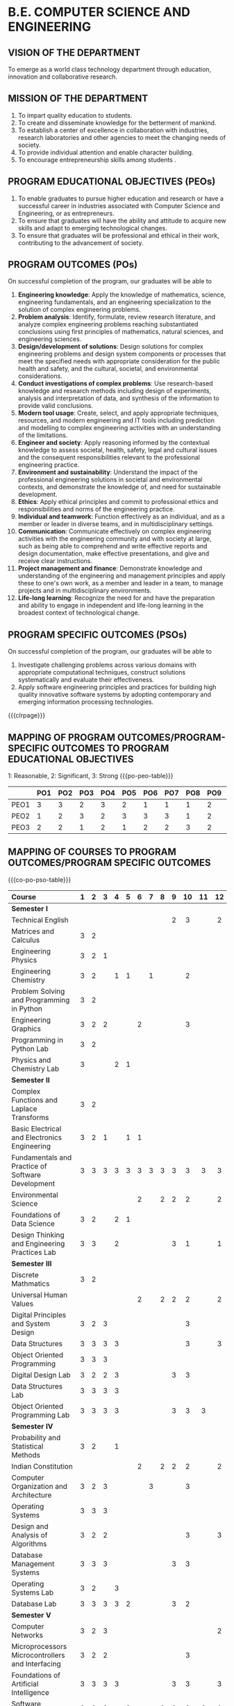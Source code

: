 #+STARTUP: showall

* B.E. COMPUTER SCIENCE AND ENGINEERING
** VISION OF THE DEPARTMENT
To emerge as a world class technology department through education,
innovation and collaborative research.

** MISSION OF THE DEPARTMENT
1. To impart quality education to students.
2. To create and disseminate knowledge for the betterment of mankind.
3. To establish a center of excellence in collaboration with
   industries, research laboratories and other agencies to meet the
   changing needs of society.
4. To provide individual attention and enable character building.
5. To encourage entrepreneurship skills among students .

** PROGRAM EDUCATIONAL OBJECTIVES (PEOs)
# Three to five years after graduation, our graduates will be able to
1. To enable graduates to pursue higher education and research or have
   a successful career in industries associated with Computer Science
   and Engineering, or as entrepreneurs.
2. To ensure that graduates will have the ability and attitude to
   acquire new skills and adapt to emerging technological changes.
3. To ensure that graduates will be professional and ethical in their
   work, contributing to the advancement of society.

** PROGRAM OUTCOMES (POs)
On successful completion of the program, our graduates will be able to
1. *Engineering knowledge*: Apply the knowledge of mathematics, science,
   engineering fundamentals, and an engineering specialization to the
   solution of complex engineering problems.
2. *Problem analysis*: Identify, formulate, review research literature,
   and analyze complex engineering problems reaching substantiated
   conclusions using first principles of mathematics, natural
   sciences, and engineering sciences.
3. *Design/development of solutions*: Design solutions for complex
   engineering problems and design system components or processes that
   meet the specified needs with appropriate consideration for the
   public health and safety, and the cultural, societal, and
   environmental considerations.
4. *Conduct investigations of complex problems*: Use research-based
   knowledge and research methods including design of experiments,
   analysis and interpretation of data, and synthesis of the
   information to provide valid conclusions.
5. *Modern tool usage*: Create, select, and apply appropriate
   techniques, resources, and modern engineering and IT tools
   including prediction and modelling to complex engineering
   activities with an understanding of the limitations.
6. *Engineer and society*: Apply reasoning informed by the contextual
   knowledge to assess societal, health, safety, legal and cultural
   issues and the consequent responsibilities relevant to the
   professional engineering practice.
7. *Environment and sustainability*: Understand the impact of the
   professional engineering solutions in societal and environmental
   contexts, and demonstrate the knowledge of, and need for
   sustainable development.
8. *Ethics*: Apply ethical principles and commit to professional ethics
   and responsibilities and norms of the engineering practice.
9. *Individual and teamwork*: Function effectively as an individual, and
   as a member or leader in diverse teams, and in multidisciplinary
   settings.
10. *Communication*: Communicate effectively on complex engineering
    activities with the engineering community and with society at
    large, such as being able to comprehend and write effective
    reports and design documentation, make effective presentations,
    and give and receive clear instructions.
11. *Project management and finance*: Demonstrate knowledge and
    understanding of the engineering and management principles and
    apply these to one's own work, as a member and leader in a team,
    to manage projects and in multidisciplinary environments.
12. *Life-long learning*: Recognize the need for and have the
    preparation and ability to engage in independent and life-long
    learning in the broadest context of technological change.

** PROGRAM SPECIFIC OUTCOMES (PSOs)
On successful completion of the program, our graduates will be able to  
1. Investigate challenging problems across various domains with
   appropriate computational techniques, construct solutions
   systematically and evaluate their effectiveness.
2. Apply software engineering principles and practices for building
   high quality innovative software systems by adopting contemporary
   and emerging information processing technologies.
   
{{{clrpage}}}   
** MAPPING OF PROGRAM OUTCOMES/PROGRAM-SPECIFIC OUTCOMES TO PROGRAM EDUCATIONAL OBJECTIVES
1: Reasonable, 2: Significant, 3: Strong  
{{{po-peo-table}}}
|------+-----+-----+-----+-----+-----+-----+-----+-----+-----+------+------+------+------+------|
|      | PO1 | PO2 | PO3 | PO4 | PO5 | PO6 | PO7 | PO8 | PO9 | PO10 | PO11 | PO12 | PSO1 | PSO2 |
|------+-----+-----+-----+-----+-----+-----+-----+-----+-----+------+------+------+------+------|
| PEO1 |   3 |   3 |   2 |   3 |   2 |   1 |   1 |   1 |   2 |    3 |    2 |    3 |    3 |    2 |
| PEO2 |   1 |   2 |   3 |   2 |   3 |   3 |   3 |   1 |   2 |    1 |    2 |    3 |    2 |    3 |
| PEO3 |   2 |   2 |   1 |   2 |   1 |   2 |   2 |   3 |   2 |    1 |    3 |    2 |    1 |    3 |
|------+-----+-----+-----+-----+-----+-----+-----+-----+-----+------+------+------+------+------|


** MAPPING OF COURSES TO PROGRAM OUTCOMES/PROGRAM SPECIFIC OUTCOMES
{{{co-po-pso-table}}}  
#+attr_odt: :rel-width 100 :style "Text_20_body_small"
| <l20>                                                | <c5> | <c5> | <c5> | <c5> | <c5> | <c5> | <c5> | <c5> | <c5> | <c5> | <c5> | <c5> | <c5> | <c5> |
|------------------------------------------------------+------+------+------+------+------+------+------+------+------+------+------+------+------+------|
| Course                                               |  1   |  2   |  3   |  4   |  5   |  6   |  7   |  8   |  9   |  10  |  11  |  12  |  1   |  2   |
|------------------------------------------------------+------+------+------+------+------+------+------+------+------+------+------+------+------+------|
| *Semester I*                                         |      |      |      |      |      |      |      |      |      |      |      |      |      |      |
| Technical English                                    |      |      |      |      |      |      |      |      |  2   |  3   |      |  2   |      |      |
| Matrices and Calculus                                |  3   |  2   |      |      |      |      |      |      |      |      |      |      |  1   |      |
| Engineering Physics                                  |  3   |  2   |  1   |      |      |      |      |      |      |      |      |      |      |      |
| Engineering Chemistry                                |  3   |  2   |      |  1   |  1   |      |  1   |      |      |  2   |      |      |      |      |
| Problem Solving and Programming in Python            |  3   |  2   |      |      |      |      |      |      |      |      |      |      |  3   |      |
| Engineering Graphics                                 |  3   |  2   |  2   |      |      |  2   |      |      |      |  3   |      |      |      |      |
| Programming in Python Lab                            |  3   |  2   |      |      |      |      |      |      |      |      |      |      |  2   |      |
| Physics and Chemistry Lab                            |  3   |      |      |  2   |  1   |      |      |      |      |      |      |      |      |      |
|------------------------------------------------------+------+------+------+------+------+------+------+------+------+------+------+------+------+------|
| *Semester II*                                        |      |      |      |      |      |      |      |      |      |      |      |      |      |      |
| Complex Functions and Laplace Transforms             |  3   |  2   |      |      |      |      |      |      |      |      |      |      |  1   |      |
| Basic Electrical and Electronics Engineering         |  3   |  2   |  1   |      |  1   |  1   |      |      |      |      |      |      |      |      |
| Fundamentals and Practice of Software Development    |  3   |  3   |  3   |  3   |  3   |  3   |  3   |  3   |  3   |  3   |  3   |  3   |  3   |  3   |
| Environmental Science                                |      |      |      |      |      |  2   |      |  2   |  2   |  2   |      |  2   |      |      |
| Foundations of Data Science                          |  3   |  2   |      |  2   |  1   |      |      |      |      |      |      |      |  2   |      |
| Design Thinking and Engineering Practices Lab        |  3   |  3   |      |  2   |      |      |      |      |  3   |  1   |      |  1   |      |      |
|------------------------------------------------------+------+------+------+------+------+------+------+------+------+------+------+------+------+------|
| *Semester III*                                       |      |      |      |      |      |      |      |      |      |      |      |      |      |      |
| Discrete Mathmatics                                  |  3   |  2   |      |      |      |      |      |      |      |      |      |      |  1   |      |
| Universal Human Values                               |      |      |      |      |      |  2   |      |  2   |  2   |  2   |      |  2   |      |      |
| Digital Principles and System Design                 |  3   |  2   |  3   |      |      |      |      |      |      |  3   |      |      |  2   |      |
| Data Structures                                      |  3   |  3   |  3   |  3   |      |      |      |      |      |  3   |      |  3   |  2   |  3   |
| Object Oriented Programming                          |  3   |  3   |  3   |      |      |      |      |      |      |      |      |      |  2   |  2   |
| Digital Design Lab                                   |  3   |  2   |  2   |  3   |      |      |      |      |  3   |  3   |      |      |  2   |      |
| Data Structures Lab                                  |  3   |  3   |  3   |  3   |      |      |      |      |      |      |      |      |  2   |  2   |
| Object Oriented Programming Lab                      |  3   |  3   |  3   |  3   |      |      |      |      |  3   |  3   |  3   |      |  2   |  2   |
|------------------------------------------------------+------+------+------+------+------+------+------+------+------+------+------+------+------+------|
| *Semester IV*                                        |      |      |      |      |      |      |      |      |      |      |      |      |      |      |
| Probability and Statistical Methods                  |  3   |  2   |      |  1   |      |      |      |      |      |      |      |      |  1   |      |
| Indian Constitution                                  |      |      |      |      |      |  2   |      |  2   |  2   |  2   |      |  2   |      |      |
| Computer Organization and Architecture               |  3   |  2   |  3   |      |      |      |  3   |      |      |  3   |      |      |  2   |      |
| Operating Systems                                    |  3   |  3   |  3   |      |      |      |      |      |      |      |      |      |  3   |      |
| Design and Analysis of Algorithms                    |  3   |  2   |  2   |      |      |      |      |      |      |  3   |      |  3   |  3   |      |
| Database Management Systems                          |  3   |  3   |  3   |      |      |      |      |      |  3   |  3   |      |      |  2   |      |
| Operating Systems Lab                                |  3   |  2   |      |  3   |      |      |      |      |      |      |      |      |  3   |      |
| Database Lab                                         |  3   |  3   |  3   |  3   |  2   |      |      |      |  3   |  2   |      |      |  2   |      |
|------------------------------------------------------+------+------+------+------+------+------+------+------+------+------+------+------+------+------|
| *Semester V*                                         |      |      |      |      |      |      |      |      |      |      |      |      |      |      |
| Computer Networks                                    |  3   |  2   |  3   |      |      |      |      |      |      |      |      |  2   |  2   |      |
| Microprocessors Microcontrollers and Interfacing     |  3   |  2   |  2   |      |      |      |      |      |      |  3   |      |      |  2   |  3   |
| Foundations of Artificial Intelligence               |  3   |  3   |  3   |  3   |      |      |      |      |  3   |  3   |      |  3   |  3   |      |
| Software Engineering                                 |  3   |  3   |  3   |      |  3   |      |      |  3   |  3   |  3   |  3   |  1   |  3   |  3   |
| Networks Lab                                         |  3   |  3   |      |  3   |  2   |      |      |      |      |      |      |      |  2   |      |
| Microprocessors Microcontrollers and Interfacing Lab |  3   |  2   |  2   |  3   |      |      |      |      |      |  3   |      |      |  2   |  3   |
|------------------------------------------------------+------+------+------+------+------+------+------+------+------+------+------+------+------+------|
| *Semester VI*                                        |      |      |      |      |      |      |      |      |      |      |      |      |      |      |
| Internet Programming                                 |  3   |  2   |  3   |      |      |      |      |      |      |  3   |      |      |  2   |      |
| Software System Security                             |  3   |  2   |      |      |      |      |      |      |      |      |      |      |  2   |      |
| Principles of Machine Learning                       |  3   |  2   |  3   |      |      |      |      |  3   |      |      |      |  2   |  2   |      |
| Theory of Computation                                |  3   |  2   |      |      |      |      |      |      |      |  2   |      |      |  3   |      |
| Internet Programming Lab                             |  3   |  3   |  3   |  3   |  3   |      |      |      |  3   |  3   |  3   |  3   |  2   |      |
| Machine Learning Lab                                 |  3   |  3   |  3   |  3   |  3   |      |      |  3   |  3   |  3   |  3   |      |  3   |  2   |
|------------------------------------------------------+------+------+------+------+------+------+------+------+------+------+------+------+------+------|
| *Semester VII*                                       |      |      |      |      |      |      |      |      |      |      |      |      |      |      |
| Distributed Systems                                  |  3   |  3   |  3   |      |      |      |      |      |      |      |      |  2   |  3   |      |
| Software Architecture                                |  3   |  3   |      |      |      |      |      |      |      |      |      |      |      |  2   |
| Compiler Design                                      |  3   |  3   |  3   |  3   |  3   |      |      |      |      |  2   |      |      |  3   |  3   |
| Project Work Phase I                                 |  3   |  3   |  3   |  3   |  3   |  3   |  3   |  3   |  3   |  3   |  3   |  3   |  3   |  3   |
| Industrial Training/Internship                       |  3   |  3   |  3   |  3   |  3   |  3   |  3   |  3   |  3   |  3   |  3   |  3   |  3   |  3   |
|------------------------------------------------------+------+------+------+------+------+------+------+------+------+------+------+------+------+------|
| *Semester VIII*                                      |      |      |      |      |      |      |      |      |      |      |      |      |      |      |
| Project Work Phase II                                |  3   |  3   |  3   |  3   |  3   |  3   |  3   |  3   |  3   |  3   |  3   |  3   |  3   |  3   |
|------------------------------------------------------+------+------+------+------+------+------+------+------+------+------+------+------+------+------|

{{{co-po-pso-table}}}
|------------------------------------------------------------+---+---+---+---+---+---+---+---+---+----+----+----+---+---|
| Course                                                     | 1 | 2 | 3 | 4 | 5 | 6 | 7 | 8 | 9 | 10 | 11 | 12 | 1 | 2 |
|------------------------------------------------------------+---+---+---+---+---+---+---+---+---+----+----+----+---+---|
| *Professional Electives*                                   |   |   |   |   |   |   |   |   |   |    |    |    |   |   |
| Mathematics for Machine Learning                           | 3 | 2 |   |   |   |   |   |   |   |    |    |    | 2 |   |
| Big Data Technologies                                      | 3 | 2 | 3 | 3 |   |   |   |   |   |    |    |    | 2 | 2 |
| Software Testing                                           | 3 | 3 | 2 | 3 | 1 |   |   |   | 3 |    |  3 |    | 3 |   |
| Image Processing and Analysis                              | 3 | 2 |   | 3 |   |   |   |   |   |  3 |    |  2 | 2 |   |
| Logic Programming                                          | 3 | 2 |   |   |   |   |   |   |   |  3 |    |  2 | 3 |   |
| UNIX Internals                                             | 3 | 2 |   |   |   |   |   |   |   |    |    |    | 3 |   |
| Ethical Hacking and Tools                                  | 3 | 2 |   |   |   |   |   |   |   |  3 |    |  3 | 3 | 3 |
| Advanced Database Management Systems                       | 3 | 2 |   | 3 |   |   |   |   |   |    |    |    | 2 |   |
| Cloud Computing                                            | 3 | 3 |   |   | 3 |   |   |   |   |    |    |    | 3 |   |
| Big Data Modeling and Management                           | 3 | 2 |   | 3 |   |   |   |   | 3 |    |    |    | 2 | 2 |
| Software Configuration Management                          | 3 | 3 | 2 |   |   |   |   |   | 3 |  3 |  3 |    | 2 |   |
| Probabilistic Graphical Models                             | 3 | 2 |   | 3 |   |   |   |   |   |    |    |    | 2 |   |
| Natural Language Processing and Applications               | 3 | 3 |   | 3 |   |   |   |   |   |    |    |    | 3 |   |
| Cyber Forensics                                            | 3 | 3 |   |   | 1 |   |   |   |   |    |    |  2 | 3 | 2 |
| IoT Technologies                                           | 3 | 2 | 2 |   |   |   |   |   |   |    |    |  2 | 3 |   |
| Bayesian Data Analysis                                     | 3 | 2 | 3 | 3 |   |   |   |   | 3 |  3 |    |    | 3 |   |
| Wireless Adhoc and Sensor Networks                         | 3 | 3 |   |   | 3 |   |   |   |   |  3 |    |    | 3 |   |
| Object Oriented Analysis and Design                        | 3 | 3 | 3 |   |   |   |   |   |   |  2 |    |    | 2 |   |
| Soft Computing                                             | 3 | 2 | 3 |   | 2 |   |   |   | 3 |  3 |    |  3 | 3 |   |
| Deep Learning                                              | 3 | 3 |   | 3 | 3 |   |   |   | 3 |    |    |    | 3 | 2 |
| Multicore Architectures and Programming                    | 3 | 2 |   |   |   |   |   |   |   |  3 |    |    | 2 |   |
| Network and Server Security                                | 3 | 2 |   |   |   |   |   |   |   |    |    |    | 2 |   |
| Health Care Data Analytics                                 | 3 | 2 |   | 3 |   |   |   |   |   |    |    |  2 | 3 |   |
| User Experience Design                                     | 3 | 2 | 3 |   |   |   |   |   |   |  2 |    |    |   | 2 |
| Social Network Analysis and Applications                   | 3 | 3 | 3 | 3 | 3 |   |   |   | 3 |  3 |    |    | 3 | 2 |
| Principles of Reinforcement Learning                       | 3 | 2 |   |   |   |   |   |   |   |  3 |    |  3 | 2 |   |
| Blockchain Technologies                                    | 3 | 2 |   |   | 1 |   |   |   |   |    |    |    | 2 | 2 |
| Embedded Systems Design                                    | 3 | 2 |   |   |   |   |   |   |   |  3 |    |  3 | 3 | 3 |
| Graphics and Multimedia                                    | 3 | 2 |   |   | 2 |   |   |   |   |    |    |  2 | 3 |   |
| Business Intelligence                                      | 3 | 2 |   | 3 | 1 |   |   |   |   |    |    |    | 2 | 2 |
| Agile Methodologies                                        | 3 | 3 | 3 |   |   |   |   |   |   |    |    |    | 2 | 3 |
| Time Series Analysis and Forecasting                       | 3 | 3 |   | 3 |   |   |   |   |   |    |    |    | 3 |   |
| Computer Vision                                            | 3 | 2 |   | 3 |   |   |   |   |   |  3 |    |  2 | 2 |   |
| Speech Processing and Synthesis                            | 3 | 2 | 3 |   | 3 |   |   |   |   |    |    |    | 2 |   |
| Mobile Computing                                           | 3 | 2 |   | 3 |   |   |   |   |   |  3 |    |    | 3 | 2 |
| Mobile and Wireless Security                               | 3 | 3 | 1 |   |   |   |   |   |   |    |    |    | 2 |   |
| Bioinformatics Technologies                                | 3 | 2 |   | 2 |   |   |   |   |   |    |    |    | 3 |   |
| Formal System Verification                                 | 3 | 2 |   |   |   |   |   |   | 3 |  3 |    |  2 | 3 |   |
| Service Oriented Architecture                              | 3 | 3 |   |   |   |   |   |   |   |    |    |    |   | 3 |
| Information Retrieval Techniques                           | 3 | 2 |   | 3 |   |   |   |   |   |    |    |  2 | 2 |   |
| Introduction to Robotics                                   | 3 | 2 |   |   |   |   |   |   |   |  3 |    |  3 | 2 | 3 |
| Software Defined Networking                                | 3 | 2 |   |   | 3 |   |   |   |   |    |    |  2 | 2 |   |
| Parallel Algorithms                                        | 3 | 2 |   |   |   |   |   |   |   |    |    |  2 |   |   |
|------------------------------------------------------------+---+---+---+---+---+---+---+---+---+----+----+----+---+---|
| *Management Electives*                                     |   |   |   |   |   |   |   |   |   |    |    |    |   |   |
| Principles of Management                                   |   |   |   |   | 3 | 3 | 2 | 3 | 2 |  2 |  2 |  1 |   |   |
| Total Quality Management                                   |   |   |   |   | 2 | 3 | 1 | 2 | 1 |    |  1 |  1 |   |   |
| Work Ethics Corporate Social Responsibility and Governance |   |   |   |   |   | 3 | 2 | 3 | 1 |  1 |  2 |  2 |   |   |
|------------------------------------------------------------+---+---+---+---+---+---+---+---+---+----+----+----+---+---|
| *Humanities Electives*                                     |   |   |   |   |   |   |   |   |   |    |    |    |   |   |
| Languages and Communication                                |   |   |   |   |   |   |   |   | 2 |  3 |    |  2 |   |   |
| Fundamentals of Linguistics                                |   |   |   |   |   |   |   |   | 2 |  3 |    |  2 |   |   |
| Film Appreciation                                          |   |   |   |   |   |   |   |   | 2 |  3 |    |  2 |   |   |
| Human Relations at Work                                    |   |   |   |   |   |   |   |   | 2 |  3 |    |  2 |   |   |
| Application of Psychology in Everyday Life                 |   |   |   |   |   |   |   |   | 2 |  3 |    |  2 |   |   |
| Understanding Society and Culture through Literature       |   |   |   |   |   |   |   |   | 2 |  3 |    |  2 |   |   |
|------------------------------------------------------------+---+---+---+---+---+---+---+---+---+----+----+----+---+---|

** SUSTAINABLE DEVELOPMENT GOALS
{{{sdg-table}}}
|-----+-----------------------------------------+----------------------------------------------------------------------------------------------------------------------------------------------------------------------------------------------|
| SDG | Short form                              | Full form                                                                                                                                                                                    |
|-----+-----------------------------------------+----------------------------------------------------------------------------------------------------------------------------------------------------------------------------------------------|
|   1 | No Poverty                              | End poverty in all its forms everywhere                                                                                                                                                      |
|   2 | Zero Hunger                             | End hunger, achieve food security and improved nutrition, and promote sustainable agriculture                                                                                                |
|   3 | Good health and well being              | Ensure healthy lives and promote well-being for all at all ages                                                                                                                              |
|   4 | Quality education                       | Ensure inclusive and equitable quality education and promote lifelong learning opportunities for all                                                                                         |
|   5 | Gender Equality                         | Achieve gender equality and empower all women and girls                                                                                                                                      |
|   6 | Clean water and sanitation              | Ensure availability and sustainable management of water and sanitation for all                                                                                                               |
|   7 | Affordable and clean energy             | Ensure access to affordable, reliable, sustainable and modern energy for all                                                                                                                 |
|   8 | Decent work and Economic Growth         | Promote sustained, inclusive and sustainable economic growth, full and productive employment and decent work for all                                                                         |
|   9 | Industry, Innovation and Infrastructure | Build resilient infrastructure, promote inclusive and sustainable industrialization, and foster innovation                                                                                   |
|  10 | Reducing Inequality                     | Reduce income inequality within and among countries                                                                                                                                          |
|  11 | Sustainable cities and communities      | Make cities and human settlements inclusive, safe, resilient, and sustainable                                                                                                                |
|  12 | Responsible consumption and production  | Ensure sustainable consumption and production patterns                                                                                                                                       |
|  13 | Climate action                          | Take urgent action to combat climate change and its impacts by regulating emissions and promoting developments in renewable energy                                                           |
|  14 | Life below water                        | Conserve and sustainably use the oceans, seas and marine resources for sustainable development                                                                                               |
|  15 | Life on Land                            | Protect, restore and promote sustainable use of terrestrial ecosystems, sustainably manage forests, combat desertification, and halt and reverse land degradation and halt biodiversity loss |
|  16 | Peace, justice and string Institutions  | Promote peaceful and inclusive societies for sustainable development, provide access to justice for all and build effective, accountable and inclusive institutions at all levels            |
|  17 | Partnerships for the goals              | Strengthen the means of implementation and revitalize the global partnership for sustainable development                                                                                     |
|-----+-----------------------------------------+----------------------------------------------------------------------------------------------------------------------------------------------------------------------------------------------|

{{{clrpage}}}
** MAPPING OF COURSES TO SUSTAINABLE DEVELOPMENT GOALS
{{{course-sdg-table}}}
|------------------------------------------------------------+---+---+---+---+---+---+---+---+---+----+----+----+----+----+----+----+----|
| Course                                                     | 1 | 2 | 3 | 4 | 5 | 6 | 7 | 8 | 9 | 10 | 11 | 12 | 13 | 14 | 15 | 16 | 17 |
|------------------------------------------------------------+---+---+---+---+---+---+---+---+---+----+----+----+----+----+----+----+----|
| Technical English                                          |   |   |   | 1 |   |   |   |   |   |    |    |    |    |    |    |    |    |
|------------------------------------------------------------+---+---+---+---+---+---+---+---+---+----+----+----+----+----+----+----+----|
| Matrices and Calculus                                      |   |   |   | 1 |   |   |   |   |   |    |    |    |    |    |    |    |    |
|------------------------------------------------------------+---+---+---+---+---+---+---+---+---+----+----+----+----+----+----+----+----|
| Engineering Physics                                        |   |   |   | 1 |   |   |   |   |   |    |    |    |    |    |    |    |    |
|------------------------------------------------------------+---+---+---+---+---+---+---+---+---+----+----+----+----+----+----+----+----|
| Engineering Chemistry                                      |   |   |   | 1 |   |   |   |   |   |    |    |    |    |    |    |    |    |
|------------------------------------------------------------+---+---+---+---+---+---+---+---+---+----+----+----+----+----+----+----+----|
| Problem Solving and Programming in Python                  |   |   |   | 1 |   |   |   |   |   |    |    |    |    |    |    |    |    |
|------------------------------------------------------------+---+---+---+---+---+---+---+---+---+----+----+----+----+----+----+----+----|
| Engineering Graphics                                       |   |   |   | 1 |   |   |   |   |   |    |    |    |    |    |    |    |    |
|------------------------------------------------------------+---+---+---+---+---+---+---+---+---+----+----+----+----+----+----+----+----|
| Physics and Chemistry Lab                                  |   |   |   | 1 |   |   |   |   |   |    |    |    |    |    |    |    |    |
|------------------------------------------------------------+---+---+---+---+---+---+---+---+---+----+----+----+----+----+----+----+----|
| Programming in Python Lab                                  |   |   |   | 1 |   |   |   |   |   |    |    |    |    |    |    |    |    |
|------------------------------------------------------------+---+---+---+---+---+---+---+---+---+----+----+----+----+----+----+----+----|
| Complex Functions and Laplace Transforms                   |   |   |   | 1 |   |   |   |   |   |    |    |    |    |    |    |    |    |
|------------------------------------------------------------+---+---+---+---+---+---+---+---+---+----+----+----+----+----+----+----+----|
| Basic Electrical and Electronics Engineering               |   |   |   | 1 |   |   |   |   |   |    |    |    |    |    |    |    |    |
|------------------------------------------------------------+---+---+---+---+---+---+---+---+---+----+----+----+----+----+----+----+----|
| Fundamentals and Practice of Software Development (TCP)    |   |   |   | 1 |   |   |   | 1 | 1 |    |    |    |    |    |    |    |    |
|------------------------------------------------------------+---+---+---+---+---+---+---+---+---+----+----+----+----+----+----+----+----|
| Environmental Science                                      |   |   | 1 | 1 |   | 1 | 1 |   |   |    |    |    |  1 |  1 |  1 |    |    |
|------------------------------------------------------------+---+---+---+---+---+---+---+---+---+----+----+----+----+----+----+----+----|
| Humanities Elective I                                      |   |   |   |   |   |   |   |   |   |    |    |    |    |    |    |    |    |
|------------------------------------------------------------+---+---+---+---+---+---+---+---+---+----+----+----+----+----+----+----+----|
| Foundations of Data Science                                |   |   |   | 1 |   |   |   |   |   |    |    |    |    |    |    |    |    |
|------------------------------------------------------------+---+---+---+---+---+---+---+---+---+----+----+----+----+----+----+----+----|
| Design Thinking and Engineering Practices Lab              |   |   |   | 1 |   |   |   |   |   |    |    |    |    |    |    |    |    |
|------------------------------------------------------------+---+---+---+---+---+---+---+---+---+----+----+----+----+----+----+----+----|
| Discrete Mathematics                                       |   |   |   | 1 |   |   |   |   |   |    |    |    |    |    |    |    |    |
|------------------------------------------------------------+---+---+---+---+---+---+---+---+---+----+----+----+----+----+----+----+----|
| Universal Human Values II                                  |   |   | 1 | 1 |   |   |   |   |   |    |    |    |    |    |    |    |    |
|------------------------------------------------------------+---+---+---+---+---+---+---+---+---+----+----+----+----+----+----+----+----|
| Digital Principles and System Design                       |   |   |   | 1 |   |   |   |   |   |    |  1 |    |    |    |    |    |    |
|------------------------------------------------------------+---+---+---+---+---+---+---+---+---+----+----+----+----+----+----+----+----|
| Data Structures                                            |   |   |   | 1 |   |   |   |   |   |    |    |    |    |    |    |    |    |
|------------------------------------------------------------+---+---+---+---+---+---+---+---+---+----+----+----+----+----+----+----+----|
| Object Oriented Programming                                |   |   |   | 1 |   |   |   |   |   |    |    |    |    |    |    |    |    |
|------------------------------------------------------------+---+---+---+---+---+---+---+---+---+----+----+----+----+----+----+----+----|
| Digital Design Lab                                         |   |   |   | 1 |   |   |   |   |   |    |    |    |    |    |    |    |    |
|------------------------------------------------------------+---+---+---+---+---+---+---+---+---+----+----+----+----+----+----+----+----|
| Data Structures Lab                                        |   |   |   | 1 |   |   |   | 1 |   |    |    |    |    |    |    |    |    |
|------------------------------------------------------------+---+---+---+---+---+---+---+---+---+----+----+----+----+----+----+----+----|
| Object Oriented Programming Lab                            |   |   |   | 1 |   |   |   | 1 |   |    |    |    |    |    |    |    |    |
|------------------------------------------------------------+---+---+---+---+---+---+---+---+---+----+----+----+----+----+----+----+----|
| Probability and Statistics                                 |   |   |   | 1 |   |   |   |   |   |    |    |    |    |    |    |    |    |
|------------------------------------------------------------+---+---+---+---+---+---+---+---+---+----+----+----+----+----+----+----+----|
| Indian Constitution                                        |   |   |   | 1 |   |   |   |   |   |    |    |    |    |    |    |    |    |
|------------------------------------------------------------+---+---+---+---+---+---+---+---+---+----+----+----+----+----+----+----+----|
| Computer Organization and Architecture                     |   |   |   | 1 |   |   |   |   |   |    |    |    |    |    |    |    |    |
|------------------------------------------------------------+---+---+---+---+---+---+---+---+---+----+----+----+----+----+----+----+----|
| Operating Systems                                          |   |   |   | 1 |   |   |   |   |   |    |    |    |    |    |    |    |    |
|------------------------------------------------------------+---+---+---+---+---+---+---+---+---+----+----+----+----+----+----+----+----|
| Design and Analysis of Algorithms (TCP)                    |   |   |   | 1 |   |   |   |   |   |    |    |    |    |    |    |    |    |
|------------------------------------------------------------+---+---+---+---+---+---+---+---+---+----+----+----+----+----+----+----+----|
| Database Management Systems                                |   |   |   | 1 |   |   |   |   |   |    |    |    |    |    |    |    |    |
|------------------------------------------------------------+---+---+---+---+---+---+---+---+---+----+----+----+----+----+----+----+----|
| Operating Systems Lab                                      |   |   |   | 1 |   |   |   | 1 |   |    |    |    |    |    |    |    |    |
|------------------------------------------------------------+---+---+---+---+---+---+---+---+---+----+----+----+----+----+----+----+----|
| Database Lab                                               |   |   |   | 1 |   |   |   | 1 |   |    |    |    |    |    |    |    |    |
|------------------------------------------------------------+---+---+---+---+---+---+---+---+---+----+----+----+----+----+----+----+----|
| Computer Networks                                          |   |   |   | 1 |   |   |   |   |   |    |    |    |    |    |    |    |    |
|------------------------------------------------------------+---+---+---+---+---+---+---+---+---+----+----+----+----+----+----+----+----|
| Microprocessors, Microcontrollers, and Interfacing         |   |   |   | 1 |   |   |   |   |   |    |    |    |    |    |    |    |    |
|------------------------------------------------------------+---+---+---+---+---+---+---+---+---+----+----+----+----+----+----+----+----|
| Foundations of Artificial Intelligence (TCP)               |   |   |   | 1 |   |   |   |   |   |    |    |    |    |    |    |    |    |
|------------------------------------------------------------+---+---+---+---+---+---+---+---+---+----+----+----+----+----+----+----+----|
| Software Engineering                                       |   |   |   | 1 |   |   |   |   |   |    |    |    |    |    |    |    |    |
|------------------------------------------------------------+---+---+---+---+---+---+---+---+---+----+----+----+----+----+----+----+----|
| Professional Elective I                                    |   |   |   |   |   |   |   |   |   |    |    |    |    |    |    |    |    |
|------------------------------------------------------------+---+---+---+---+---+---+---+---+---+----+----+----+----+----+----+----+----|
| Management Elective                                        |   |   |   |   |   |   |   |   |   |    |    |    |    |    |    |    |    |
|------------------------------------------------------------+---+---+---+---+---+---+---+---+---+----+----+----+----+----+----+----+----|
| Networks Lab                                               |   |   |   | 1 |   |   |   |   |   |    |  1 |    |    |    |    |    |    |
|------------------------------------------------------------+---+---+---+---+---+---+---+---+---+----+----+----+----+----+----+----+----|
| Microprocessors Lab                                        |   |   |   | 1 |   |   |   |   |   |    |  1 |    |    |    |    |    |    |
|------------------------------------------------------------+---+---+---+---+---+---+---+---+---+----+----+----+----+----+----+----+----|
| Internet Programming                                       |   |   |   | 1 |   |   |   |   |   |    |    |    |    |    |    |    |    |
|------------------------------------------------------------+---+---+---+---+---+---+---+---+---+----+----+----+----+----+----+----+----|
| Software System Security                                   |   |   |   | 1 |   |   |   |   |   |    |    |    |    |    |    |    |    |
|------------------------------------------------------------+---+---+---+---+---+---+---+---+---+----+----+----+----+----+----+----+----|
| Principles of Machine Learning                             |   |   |   | 1 |   |   |   |   |   |    |    |    |    |    |    |    |    |
|------------------------------------------------------------+---+---+---+---+---+---+---+---+---+----+----+----+----+----+----+----+----|
| Theory of Computation                                      |   |   |   | 1 |   |   |   |   |   |    |    |    |    |    |    |    |    |
|------------------------------------------------------------+---+---+---+---+---+---+---+---+---+----+----+----+----+----+----+----+----|
| Professional Elective II                                   |   |   |   |   |   |   |   |   |   |    |    |    |    |    |    |    |    |
|------------------------------------------------------------+---+---+---+---+---+---+---+---+---+----+----+----+----+----+----+----+----|
| Open Elective I                                            |   |   |   |   |   |   |   |   |   |    |    |    |    |    |    |    |    |
|------------------------------------------------------------+---+---+---+---+---+---+---+---+---+----+----+----+----+----+----+----+----|
| Internet Programming Lab                                   |   |   | 1 | 1 |   |   |   | 1 |   |    |  1 |    |    |    |    |    |    |
|------------------------------------------------------------+---+---+---+---+---+---+---+---+---+----+----+----+----+----+----+----+----|
| Machine Learning Lab                                       |   |   | 1 | 1 |   |   |   | 1 |   |    |  1 |    |    |    |    |    |    |
|------------------------------------------------------------+---+---+---+---+---+---+---+---+---+----+----+----+----+----+----+----+----|
| Distributed Systems                                        |   |   |   | 1 |   |   |   |   |   |    |    |    |    |    |    |  1 |    |
|------------------------------------------------------------+---+---+---+---+---+---+---+---+---+----+----+----+----+----+----+----+----|
| Software Architecture                                      |   |   |   | 1 |   |   |   |   |   |    |    |    |    |    |    |  1 |    |
|------------------------------------------------------------+---+---+---+---+---+---+---+---+---+----+----+----+----+----+----+----+----|
| Compiler Design (TCP)                                      |   |   |   | 1 |   |   |   |   |   |    |    |    |    |    |    |    |    |
|------------------------------------------------------------+---+---+---+---+---+---+---+---+---+----+----+----+----+----+----+----+----|
| Professional Elective III                                  |   |   |   |   |   |   |   |   |   |    |    |    |    |    |    |    |    |
|------------------------------------------------------------+---+---+---+---+---+---+---+---+---+----+----+----+----+----+----+----+----|
| Professional Elective IV                                   |   |   |   |   |   |   |   |   |   |    |    |    |    |    |    |    |    |
|------------------------------------------------------------+---+---+---+---+---+---+---+---+---+----+----+----+----+----+----+----+----|
| Professional Elective V                                    |   |   |   |   |   |   |   |   |   |    |    |    |    |    |    |    |    |
|------------------------------------------------------------+---+---+---+---+---+---+---+---+---+----+----+----+----+----+----+----+----|
| Project Work Phase I                                       |   |   | 1 | 1 |   |   |   | 1 | 1 |    |    |    |    |    |    |    |    |
|------------------------------------------------------------+---+---+---+---+---+---+---+---+---+----+----+----+----+----+----+----+----|
| Industrial Training / Internship                           |   |   |   | 1 |   |   |   | 1 | 1 |    |    |    |    |    |    |    |  1 |
|------------------------------------------------------------+---+---+---+---+---+---+---+---+---+----+----+----+----+----+----+----+----|
| Professional Elective VI                                   |   |   |   |   |   |   |   |   |   |    |    |    |    |    |    |    |    |
|------------------------------------------------------------+---+---+---+---+---+---+---+---+---+----+----+----+----+----+----+----+----|
| Open Elective II                                           |   |   |   |   |   |   |   |   |   |    |    |    |    |    |    |    |    |
|------------------------------------------------------------+---+---+---+---+---+---+---+---+---+----+----+----+----+----+----+----+----|
| Project Work Phase II                                      |   |   |   | 1 |   |   |   | 1 | 1 |    |    |    |    |    |    |    |  1 |
|------------------------------------------------------------+---+---+---+---+---+---+---+---+---+----+----+----+----+----+----+----+----|
| Languages and Communication                                |   |   |   | 1 |   |   |   | 1 |   |    |    |    |    |    |    |    |    |
|------------------------------------------------------------+---+---+---+---+---+---+---+---+---+----+----+----+----+----+----+----+----|
| Fundamentals of Linguistics                                |   |   |   | 1 |   |   |   | 1 |   |    |    |    |    |    |    |    |    |
|------------------------------------------------------------+---+---+---+---+---+---+---+---+---+----+----+----+----+----+----+----+----|
| Film Appreciation                                          |   |   |   |   |   |   |   |   |   |    |    |    |    |    |    |    |    |
|------------------------------------------------------------+---+---+---+---+---+---+---+---+---+----+----+----+----+----+----+----+----|
| Human Relations at Work                                    |   |   |   | 1 | 1 |   |   | 1 |   |    |  1 |    |    |    |    |    |    |
|------------------------------------------------------------+---+---+---+---+---+---+---+---+---+----+----+----+----+----+----+----+----|
| Application of Psychology in Everyday Life                 |   |   |   | 1 |   |   |   |   |   |    |  1 |    |    |    |    |    |    |
|------------------------------------------------------------+---+---+---+---+---+---+---+---+---+----+----+----+----+----+----+----+----|
| Understanding Society and Culture through Literature       |   |   |   | 1 |   |   |   |   |   |    |  1 |    |    |    |    |    |    |
|------------------------------------------------------------+---+---+---+---+---+---+---+---+---+----+----+----+----+----+----+----+----|
| Principles of Management                                   |   |   | 1 | 1 | 1 |   |   |   |   |    |    |    |    |    |    |    |    |
|------------------------------------------------------------+---+---+---+---+---+---+---+---+---+----+----+----+----+----+----+----+----|
| Total Quality Management                                   |   |   | 1 | 1 | 1 |   |   |   | 1 |    |    |    |    |    |    |    |    |
|------------------------------------------------------------+---+---+---+---+---+---+---+---+---+----+----+----+----+----+----+----+----|
| Work Ethics Corporate Social Responsibility and Governance | 1 | 1 | 1 | 1 | 1 |   |   | 1 |   |  1 |    |    |    |    |    |    |    |
|------------------------------------------------------------+---+---+---+---+---+---+---+---+---+----+----+----+----+----+----+----+----|
| Mathematics for Machine Learning                           |   |   |   | 1 |   |   |   |   |   |    |    |    |    |    |    |    |    |
|------------------------------------------------------------+---+---+---+---+---+---+---+---+---+----+----+----+----+----+----+----+----|
| Big Data Technologies                                      |   |   |   | 1 |   |   |   |   | 1 |    |    |    |    |    |    |    |    |
|------------------------------------------------------------+---+---+---+---+---+---+---+---+---+----+----+----+----+----+----+----+----|
| Software Testing                                           |   |   |   | 1 |   |   |   |   | 1 |    |    |  1 |    |    |    |    |    |
|------------------------------------------------------------+---+---+---+---+---+---+---+---+---+----+----+----+----+----+----+----+----|
| Image Processing and Analysis                              |   |   | 1 | 1 |   |   |   |   |   |    |    |    |    |  1 |  1 |    |    |
|------------------------------------------------------------+---+---+---+---+---+---+---+---+---+----+----+----+----+----+----+----+----|
| Logic Programming                                          |   |   |   | 1 |   |   |   |   |   |    |    |    |    |    |    |    |    |
|------------------------------------------------------------+---+---+---+---+---+---+---+---+---+----+----+----+----+----+----+----+----|
| UNIX Internals                                             |   |   |   | 1 |   |   |   |   |   |    |    |    |    |    |    |    |    |
|------------------------------------------------------------+---+---+---+---+---+---+---+---+---+----+----+----+----+----+----+----+----|
| Ethical Hacking and Tools                                  |   |   |   | 1 |   |   |   | 1 | 1 |    |    |    |    |    |    |    |    |
|------------------------------------------------------------+---+---+---+---+---+---+---+---+---+----+----+----+----+----+----+----+----|
| Advanced Database Management Systems                       |   |   | 1 | 1 |   |   |   |   | 1 |    |    |    |    |    |    |    |    |
|------------------------------------------------------------+---+---+---+---+---+---+---+---+---+----+----+----+----+----+----+----+----|
| Cloud Computing                                            |   |   |   | 1 |   |   |   |   |   |    |    |    |    |    |    |  1 |    |
|------------------------------------------------------------+---+---+---+---+---+---+---+---+---+----+----+----+----+----+----+----+----|
| Big Data Modeling and Management                           |   |   |   | 1 |   |   |   |   | 1 |    |    |    |    |    |    |    |    |
|------------------------------------------------------------+---+---+---+---+---+---+---+---+---+----+----+----+----+----+----+----+----|
| Software Configuration Management                          |   |   |   | 1 |   |   |   |   | 1 |    |    |    |    |    |    |    |    |
|------------------------------------------------------------+---+---+---+---+---+---+---+---+---+----+----+----+----+----+----+----+----|
| Probabilistic Graphical Models                             |   |   |   | 1 |   |   |   |   |   |    |    |    |    |    |    |    |    |
|------------------------------------------------------------+---+---+---+---+---+---+---+---+---+----+----+----+----+----+----+----+----|
| Natural Language Processing and Applications               |   |   | 1 | 1 |   |   |   |   |   |    |    |    |    |    |    |    |    |
|------------------------------------------------------------+---+---+---+---+---+---+---+---+---+----+----+----+----+----+----+----+----|
| Cyber Forensics                                            |   |   |   | 1 |   |   |   |   |   |    |  1 |    |    |    |    |    |    |
|------------------------------------------------------------+---+---+---+---+---+---+---+---+---+----+----+----+----+----+----+----+----|
| IoT Technologies                                           |   |   | 1 | 1 |   |   |   |   |   |    |  1 |    |    |    |    |    |    |
|------------------------------------------------------------+---+---+---+---+---+---+---+---+---+----+----+----+----+----+----+----+----|
| Bayesian Data Analysis                                     |   |   |   | 1 |   |   |   |   |   |    |    |    |    |    |    |    |    |
|------------------------------------------------------------+---+---+---+---+---+---+---+---+---+----+----+----+----+----+----+----+----|
| Wireless Adhoc and Sensor Networks                         |   |   |   | 1 |   |   |   |   |   |    |  1 |    |    |    |    |    |    |
|------------------------------------------------------------+---+---+---+---+---+---+---+---+---+----+----+----+----+----+----+----+----|
| Object Oriented Analysis and Design                        |   |   |   | 1 |   |   |   |   | 1 |    |    |    |    |    |    |    |    |
|------------------------------------------------------------+---+---+---+---+---+---+---+---+---+----+----+----+----+----+----+----+----|
| Soft Computing                                             |   |   |   | 1 |   |   |   |   | 1 |    |    |    |    |    |    |    |    |
|------------------------------------------------------------+---+---+---+---+---+---+---+---+---+----+----+----+----+----+----+----+----|
| Deep Learning                                              |   |   |   | 1 |   |   |   |   | 1 |    |  1 |    |    |    |    |    |    |
|------------------------------------------------------------+---+---+---+---+---+---+---+---+---+----+----+----+----+----+----+----+----|
| Multicore Architectures and Programming                    |   |   |   | 1 |   |   |   |   |   |    |    |    |    |    |    |    |    |
|------------------------------------------------------------+---+---+---+---+---+---+---+---+---+----+----+----+----+----+----+----+----|
| Network and Server Security                                |   |   |   | 1 |   |   |   |   |   |    |  1 |    |    |    |    |    |    |
|------------------------------------------------------------+---+---+---+---+---+---+---+---+---+----+----+----+----+----+----+----+----|
| Health Care Data Analytics                                 |   |   | 1 | 1 |   |   |   |   | 1 |    |    |    |    |    |    |    |    |
|------------------------------------------------------------+---+---+---+---+---+---+---+---+---+----+----+----+----+----+----+----+----|
| User Experience Design                                     |   |   |   | 1 |   |   |   |   | 1 |    |    |    |    |    |    |    |    |
|------------------------------------------------------------+---+---+---+---+---+---+---+---+---+----+----+----+----+----+----+----+----|
| Social Network Analysis and Applications                   |   |   |   | 1 |   |   |   |   | 1 |    |    |    |    |    |    |    |    |
|------------------------------------------------------------+---+---+---+---+---+---+---+---+---+----+----+----+----+----+----+----+----|
| Principles of Reinforcement Learning                       |   |   |   | 1 |   |   |   |   |   |    |    |    |    |    |    |    |    |
|------------------------------------------------------------+---+---+---+---+---+---+---+---+---+----+----+----+----+----+----+----+----|
| Blockchain Technologies                                    |   |   |   | 1 |   |   |   |   | 1 |    |    |    |    |    |    |    |    |
|------------------------------------------------------------+---+---+---+---+---+---+---+---+---+----+----+----+----+----+----+----+----|
| Embedded Systems Design                                    |   |   | 1 | 1 |   |   |   |   |   |    |  1 |    |    |    |    |    |    |
|------------------------------------------------------------+---+---+---+---+---+---+---+---+---+----+----+----+----+----+----+----+----|
| Graphics and Multimedia                                    |   |   |   | 1 |   |   |   |   |   |    |    |    |    |    |    |    |    |
|------------------------------------------------------------+---+---+---+---+---+---+---+---+---+----+----+----+----+----+----+----+----|
| Business Intelligence                                      |   |   |   | 1 |   |   |   | 1 |   |    |    |    |    |    |    |    |    |
|------------------------------------------------------------+---+---+---+---+---+---+---+---+---+----+----+----+----+----+----+----+----|
| Agile Methodologies                                        |   |   |   | 1 |   |   |   | 1 | 1 |    |    |    |    |    |    |    |    |
|------------------------------------------------------------+---+---+---+---+---+---+---+---+---+----+----+----+----+----+----+----+----|
| Time Series Analysis and Forecasting                       |   |   |   | 1 |   |   |   |   |   |    |    |    |    |    |    |    |    |
|------------------------------------------------------------+---+---+---+---+---+---+---+---+---+----+----+----+----+----+----+----+----|
| Computer Vision                                            |   |   | 1 | 1 |   |   |   |   |   |    |    |    |    |  1 |  1 |    |    |
|------------------------------------------------------------+---+---+---+---+---+---+---+---+---+----+----+----+----+----+----+----+----|
| Speech Processing and Synthesis                            |   |   |   | 1 |   |   |   |   | 1 |    |    |    |    |    |    |    |    |
|------------------------------------------------------------+---+---+---+---+---+---+---+---+---+----+----+----+----+----+----+----+----|
| Mobile Computing                                           |   |   |   | 1 |   |   |   |   | 1 |    |    |    |    |    |    |    |    |
|------------------------------------------------------------+---+---+---+---+---+---+---+---+---+----+----+----+----+----+----+----+----|
| Mobile and Wireless Security                               |   |   |   | 1 |   |   |   |   | 1 |    |  1 |    |    |    |    |    |    |
|------------------------------------------------------------+---+---+---+---+---+---+---+---+---+----+----+----+----+----+----+----+----|
| Bioinformatics Technologies                                |   |   | 1 | 1 |   |   |   |   |   |    |    |    |    |    |    |    |    |
|------------------------------------------------------------+---+---+---+---+---+---+---+---+---+----+----+----+----+----+----+----+----|
| Formal System Verification                                 |   |   |   | 1 |   |   |   |   |   |    |    |    |    |    |    |    |    |
|------------------------------------------------------------+---+---+---+---+---+---+---+---+---+----+----+----+----+----+----+----+----|
| Service Oriented Architecture                              |   |   |   | 1 |   |   |   |   |   |    |    |    |    |    |    |    |    |
|------------------------------------------------------------+---+---+---+---+---+---+---+---+---+----+----+----+----+----+----+----+----|
| Information Retrieval Techniques                           |   |   |   | 1 |   |   |   |   |   |    |    |    |    |    |    |    |    |
|------------------------------------------------------------+---+---+---+---+---+---+---+---+---+----+----+----+----+----+----+----+----|
| Introduction to Robotics                                   |   |   |   | 1 |   |   |   |   |   |    |    |    |    |    |    |    |    |
|------------------------------------------------------------+---+---+---+---+---+---+---+---+---+----+----+----+----+----+----+----+----|
| Software Defined Networking                                |   |   |   | 1 |   |   |   |   |   |    |    |    |    |    |    |    |    |
|------------------------------------------------------------+---+---+---+---+---+---+---+---+---+----+----+----+----+----+----+----+----|
| Parallel Algorithms                                        |   |   |   | 1 |   |   |   |   |   |    |    |    |    |    |    |    |    |
|------------------------------------------------------------+---+---+---+---+---+---+---+---+---+----+----+----+----+----+----+----+----|
